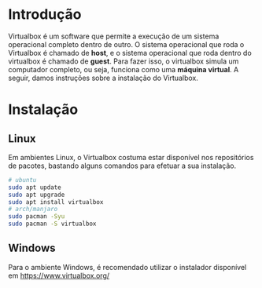 * Introdução

  Virtualbox é um software que permite a execução de um sistema
  operacional completo dentro de outro. O sistema operacional que roda
  o Virtualbox é chamado de *host*, e o sistema operacional que roda
  dentro do virtualbox é chamado de *guest*. Para fazer isso, o
  virtualbox simula um computador completo, ou seja, funciona como uma
  *máquina virtual*. A seguir, damos instruções sobre a instalação do
  Virtualbox.

* Instalação

** Linux

   Em ambientes Linux, o Virtualbox costuma estar disponível nos
   repositórios de pacotes, bastando alguns comandos para efetuar a
   sua instalação.

   #+begin_src sh
     # ubuntu
     sudo apt update
     sudo apt upgrade
     sudo apt install virtualbox
     # arch/manjaro
     sudo pacman -Syu
     sudo pacman -S virtualbox
   #+end_src

** Windows

   Para o ambiente Windows, é recomendado utilizar o instalador
   disponível em https://www.virtualbox.org/
